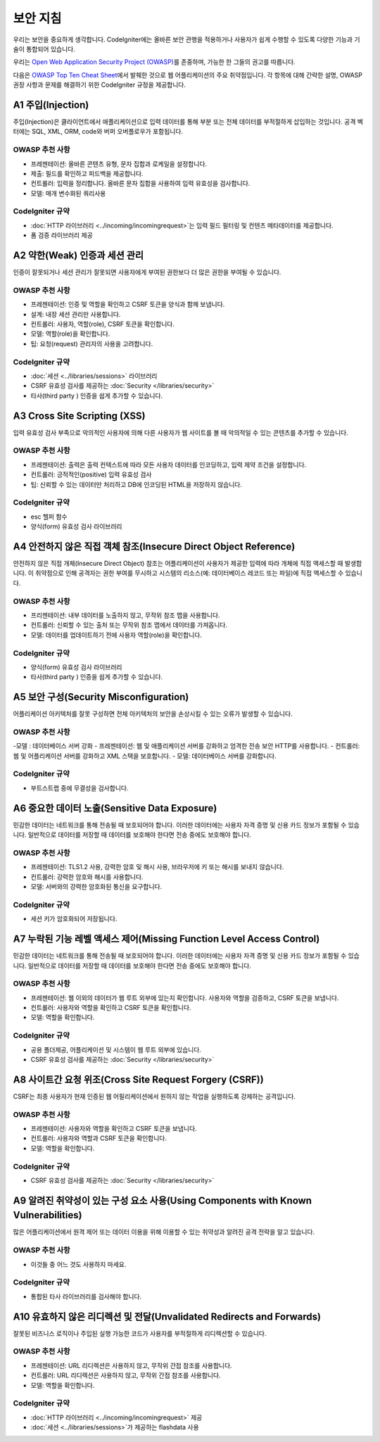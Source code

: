 ###################
보안 지침
###################

우리는 보안을 중요하게 생각합니다.
CodeIgniter에는 올바른 보안 관행을 적용하거나 사용자가 쉽게 수행할 수 있도록 다양한 기능과 기술이 통합되어 있습니다.

우리는 `Open Web Application Security Project (OWASP) <https://owasp.org>`_\ 를 존중하며, 가능한 한 그들의 권고를 따릅니다.

다음은 `OWASP Top Ten Cheat Sheet <https://www.owasp.org/www-project-top-ten/>`_\ 에서 발췌한 것으로 웹 어플리케이션의 주요 취약점입니다.
각 항목에 대해 간략한 설명, OWASP 권장 사항과 문제를 해결하기 위한 CodeIgniter 규정을 제공합니다.

*******************
A1 주입(Injection)
*******************

주입(Injection)은 클라이언트에서 애플리케이션으로 입력 데이터를 통해 부분 또는 전체 데이터를 부적절하게 삽입하는 것입니다. 
공격 벡터에는 SQL, XML, ORM, code와 버퍼 오버플로우가 포함됩니다.

OWASP 추천 사항
---------------------

- 프레젠테이션: 올바른 콘텐츠 유형, 문자 집합과 로케일을 설정합니다.
- 제출: 필드를 확인하고 피드백을 제공합니다.
- 컨트롤러: 입력을 정리합니다. 올바른 문자 집합을 사용하여 입력 유효성을 검사합니다.
- 모델: 매개 변수화된 쿼리사용

CodeIgniter 규약
----------------------

- :doc:`HTTP 라이브러리 <../incoming/incomingrequest>`\ 는 입력 필드 필터링 및 컨텐츠 메타데이터를 제공합니다.
- 폼 검증 라이브러리 제공

*********************************************
A2 약한(Weak) 인증과 세션 관리
*********************************************

인증이 잘못되거나 세션 관리가 잘못되면 사용자에게 부여된 권한보다 더 많은 권한을 부여될 수 있습니다.

OWASP 추천 사항
---------------------

- 프레젠테이션: 인증 및 역할을 확인하고 CSRF 토큰을 양식과 함께 보냅니다.
- 설계: 내장 세션 관리만 사용합니다.
- 컨트롤러: 사용자, 역할(role), CSRF 토큰을 확인합니다.
- 모델: 역할(role)을 확인합니다.
- 팁: 요청(request) 관리자의 사용을 고려합니다.

CodeIgniter 규약
----------------------

- :doc:`세션 <../libraries/sessions>` 라이브러리
- CSRF 유효성 검사를 제공하는 :doc:`Security </libraries/security>`
- 타사(third party ) 인증을 쉽게 추가할 수 있습니다.

*****************************
A3 Cross Site Scripting (XSS)
*****************************

입력 유효성 검사 부족으로 악의적인 사용자에 의해 다른 사용자가 웹 사이트를 볼 때 악의적일 수 있는 콘텐츠를 추가할 수 있습니다.

OWASP 추천 사항
---------------------

- 프레젠테이션: 출력은 출력 컨텍스트에 따라 모든 사용자 데이터를 인코딩하고, 입력 제약 조건을 설정합니다.
- 컨트롤러: 긍적적인(positive) 입력 유효성 검사
- 팁: 신뢰할 수 있는 데이터만 처리하고 DB에 인코딩된 HTML을 저장하지 않습니다.

CodeIgniter 규약
----------------------

- esc 헬퍼 함수
- 양식(form) 유효성 검사 라이브러리

*****************************************************************
A4 안전하지 않은 직접 객체 참조(Insecure Direct Object Reference)
*****************************************************************

안전하지 않은 직접 개체(Insecure Direct Object) 참조는 어플리케이션이 사용자가 제공한 입력에 따라 개체에 직접 액세스할 때 발생합니다. 
이 취약점으로 인해 공격자는 권한 부여를 무시하고 시스템의 리소스(예: 데이터베이스 레코드 또는 파일)에 직접 액세스할 수 있습니다.

OWASP 추천 사항
---------------------

- 프리젠테이션: 내부 데이터를 노출하지 않고, 무작위 참조 맵을 사용합니다.
- 컨트롤러: 신뢰할 수 있는 출처 또는 무작위 참조 맵에서 데이터를 가져옵니다.
- 모델: 데이터를 업데이트하기 전에 사용자 역할(role)을 확인합니다.

CodeIgniter 규약
----------------------

- 양식(form) 유효성 검사 라이브러리
- 타사(third party ) 인증을 쉽게 추가할 수 있습니다.

****************************************
A5 보안 구성(Security Misconfiguration)
****************************************

어플리케이션 아키텍처를 잘못 구성하면 전체 아키텍처의 보안을 손상시킬 수 있는 오류가 발생할 수 있습니다.

OWASP 추천 사항
---------------------

-모델 : 데이터베이스 서버 강화
- 프레젠테이션: 웹 및 애플리케이션 서버를 강화하고 엄격한 전송 보안 HTTP를 사용합니다.
- 컨트롤러: 웹 및 어플리케이션 서버를 강화하고 XML 스택을 보호합니다.
- 모델: 데이터베이스 서버를 강화합니다.

CodeIgniter 규약
----------------------

- 부트스트랩 중에 무결성을 검사합니다.

***********************************************
A6 중요한 데이터 노출(Sensitive Data Exposure)
***********************************************

민감한 데이터는 네트워크를 통해 전송될 때 보호되어야 합니다.
이러한 데이터에는 사용자 자격 증명 및 신용 카드 정보가 포함될 수 있습니다. 
일반적으로 데이터를 저장할 때 데이터를 보호해야 한다면 전송 중에도 보호해야 합니다.

OWASP 추천 사항
---------------------

- 프레젠테이션: TLS1.2 사용, 강력한 암호 및 해시 사용, 브라우저에 키 또는 해시를 보내지 않습니다.
- 컨트롤러: 강력한 암호와 해시를 사용합니다.
- 모델: 서버와의 강력한 암호화된 통신을 요구합니다.

CodeIgniter 규약
----------------------

- 세션 키가 암호화되어 저장됩니다.

**********************************************************************
A7 누락된 기능 레벨 액세스 제어(Missing Function Level Access Control)
**********************************************************************

민감한 데이터는 네트워크를 통해 전송될 때 보호되어야 합니다.
이러한 데이터에는 사용자 자격 증명 및 신용 카드 정보가 포함될 수 있습니다. 
일반적으로 데이터를 저장할 때 데이터를 보호해야 한다면 전송 중에도 보호해야 합니다.

OWASP 추천 사항
---------------------

- 프레젠테이션: 웹 이외의 데이터가 웹 루트 외부에 있는지 확인합니다. 사용자와 역할을 검증하고, CSRF 토큰을 보냅니다.
- 컨트롤러: 사용자와 역할을 확인하고 CSRF 토큰을 확인합니다.
- 모델: 역할을 확인합니다.

CodeIgniter 규약
----------------------

- 공용 폴더제공, 어플리케이션 및 시스템이 웹 루트 외부에 있습니다.
- CSRF 유효성 검사를 제공하는 :doc:`Security </libraries/security>`

*********************************************************
A8 사이트간 요청 위조(Cross Site Request Forgery (CSRF))
*********************************************************

CSRF는 최종 사용자가 현재 인증된 웹 어필리케이션에서 원하지 않는 작업을 실행하도록 강제하는 공격입니다.

OWASP 추천 사항
---------------------

- 프레젠테이션: 사용자와 역할을 확인하고 CSRF 토큰을 보냅니다.
- 컨트롤러: 사용자와 역할과 CSRF 토큰을 확인합니다.
- 모델: 역할을 확인합니다.

CodeIgniter 규약
----------------------

- CSRF 유효성 검사를 제공하는 :doc:`Security </libraries/security>`

************************************************************************************
A9 알려진 취약성이 있는 구성 요소 사용(Using Components with Known Vulnerabilities)
************************************************************************************

많은 어플리케이션에서 원격 제어 또는 데이터 이용을 위해 이용할 수 있는 취약성과 알려진 공격 전략을 알고 있습니다.

OWASP 추천 사항
---------------------

- 이것들 중 어느 것도 사용하지 마세요.

CodeIgniter 규약
----------------------

- 통합된 타사 라이브러리를 검사해야 합니다.

**********************************************************************
A10 유효하지 않은 리디렉션 및 전달(Unvalidated Redirects and Forwards)
**********************************************************************

잘못된 비즈니스 로직이나 주입된 실행 가능한 코드가 사용자를 부적절하게 리디렉션할 수 있습니다.

OWASP 추천 사항
---------------------

- 프레젠테이션: URL 리디렉션은 사용하지 않고, 무작위 간접 참조를 사용합니다.
- 컨트롤러: URL 리디렉션은 사용하지 않고, 무작위 간접 참조를 사용합니다.
- 모델: 역할을 확인합니다.

CodeIgniter 규약
----------------------

- :doc:`HTTP 라이브러리 <../incoming/incomingrequest>` 제공
- :doc:`세션 <../libraries/sessions>`\ 가 제공하는 flashdata 사용
